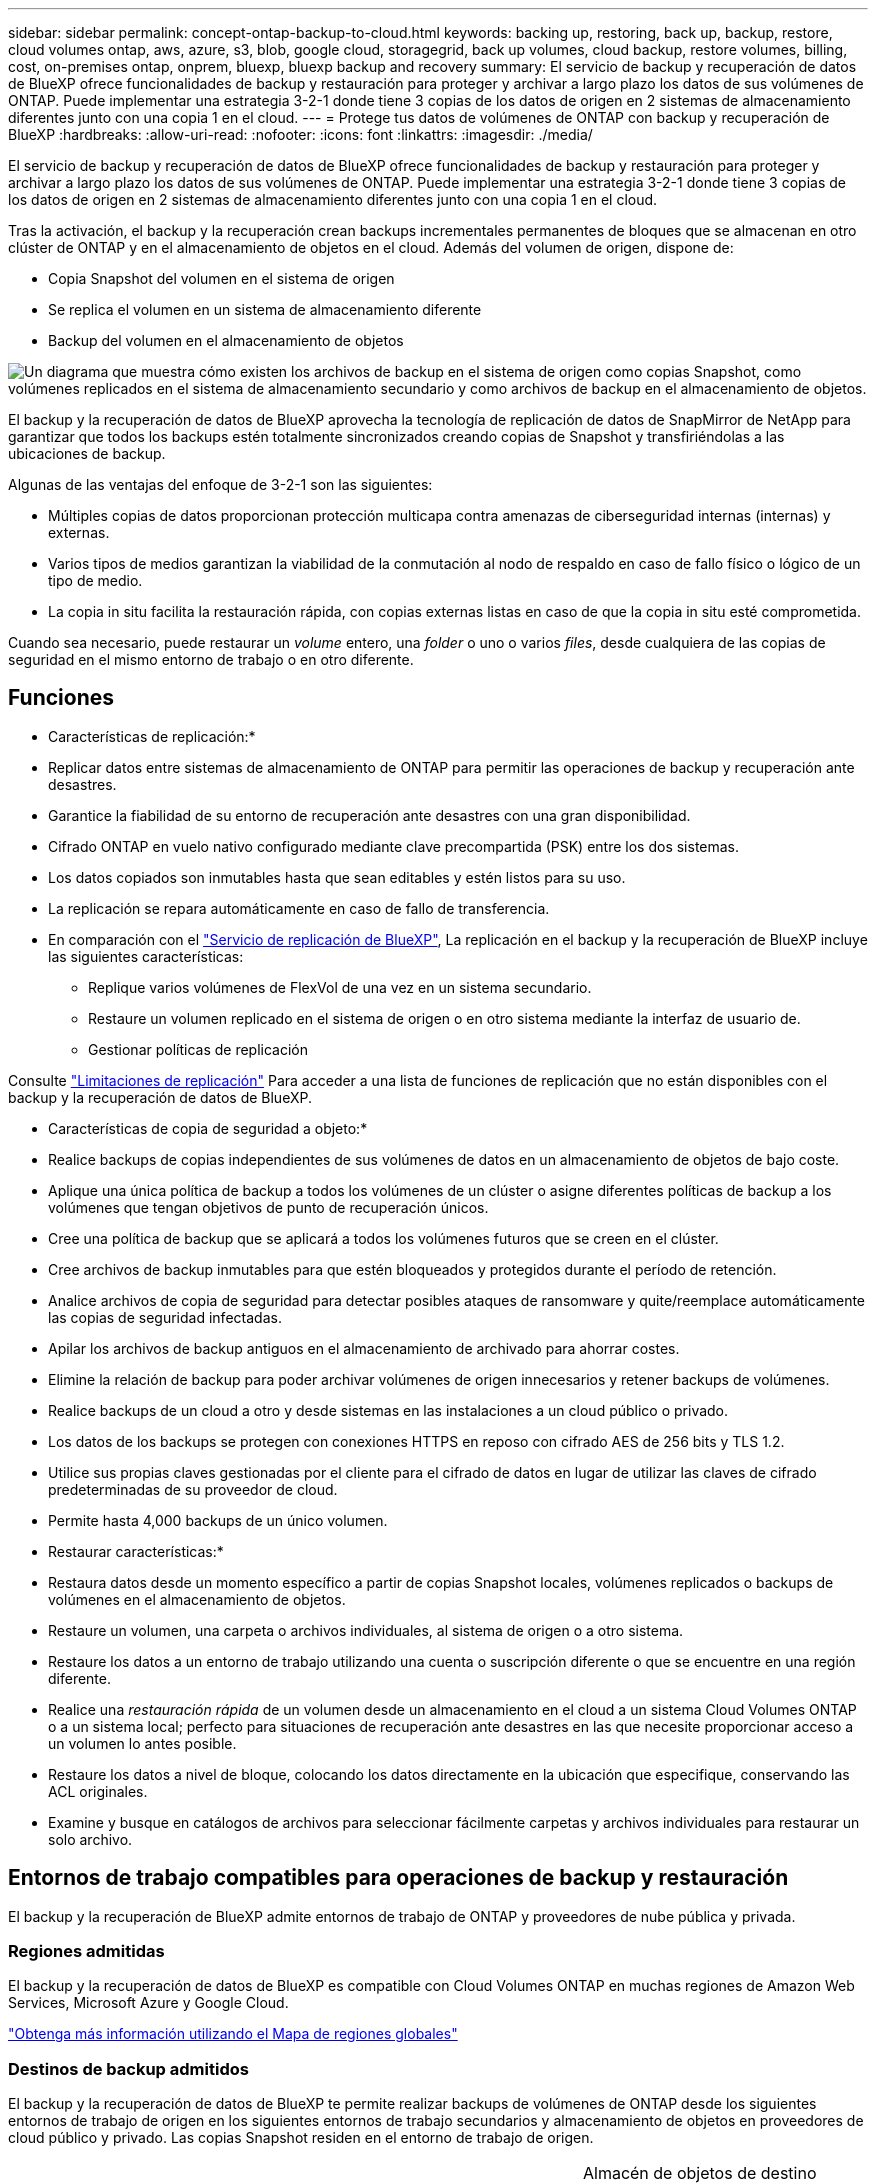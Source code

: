 ---
sidebar: sidebar 
permalink: concept-ontap-backup-to-cloud.html 
keywords: backing up, restoring, back up, backup, restore, cloud volumes ontap, aws, azure, s3, blob, google cloud, storagegrid, back up volumes, cloud backup, restore volumes, billing, cost, on-premises ontap, onprem, bluexp, bluexp backup and recovery 
summary: El servicio de backup y recuperación de datos de BlueXP ofrece funcionalidades de backup y restauración para proteger y archivar a largo plazo los datos de sus volúmenes de ONTAP. Puede implementar una estrategia 3-2-1 donde tiene 3 copias de los datos de origen en 2 sistemas de almacenamiento diferentes junto con una copia 1 en el cloud. 
---
= Protege tus datos de volúmenes de ONTAP con backup y recuperación de BlueXP
:hardbreaks:
:allow-uri-read: 
:nofooter: 
:icons: font
:linkattrs: 
:imagesdir: ./media/


[role="lead"]
El servicio de backup y recuperación de datos de BlueXP ofrece funcionalidades de backup y restauración para proteger y archivar a largo plazo los datos de sus volúmenes de ONTAP. Puede implementar una estrategia 3-2-1 donde tiene 3 copias de los datos de origen en 2 sistemas de almacenamiento diferentes junto con una copia 1 en el cloud.

Tras la activación, el backup y la recuperación crean backups incrementales permanentes de bloques que se almacenan en otro clúster de ONTAP y en el almacenamiento de objetos en el cloud. Además del volumen de origen, dispone de:

* Copia Snapshot del volumen en el sistema de origen
* Se replica el volumen en un sistema de almacenamiento diferente
* Backup del volumen en el almacenamiento de objetos


image:diagram-321-overview-mkt.png["Un diagrama que muestra cómo existen los archivos de backup en el sistema de origen como copias Snapshot, como volúmenes replicados en el sistema de almacenamiento secundario y como archivos de backup en el almacenamiento de objetos."]

El backup y la recuperación de datos de BlueXP aprovecha la tecnología de replicación de datos de SnapMirror de NetApp para garantizar que todos los backups estén totalmente sincronizados creando copias de Snapshot y transfiriéndolas a las ubicaciones de backup.

Algunas de las ventajas del enfoque de 3-2-1 son las siguientes:

* Múltiples copias de datos proporcionan protección multicapa contra amenazas de ciberseguridad internas (internas) y externas.
* Varios tipos de medios garantizan la viabilidad de la conmutación al nodo de respaldo en caso de fallo físico o lógico de un tipo de medio.
* La copia in situ facilita la restauración rápida, con copias externas listas en caso de que la copia in situ esté comprometida.


Cuando sea necesario, puede restaurar un _volume_ entero, una _folder_ o uno o varios _files_, desde cualquiera de las copias de seguridad en el mismo entorno de trabajo o en otro diferente.



== Funciones

* Características de replicación:*

* Replicar datos entre sistemas de almacenamiento de ONTAP para permitir las operaciones de backup y recuperación ante desastres.
* Garantice la fiabilidad de su entorno de recuperación ante desastres con una gran disponibilidad.
* Cifrado ONTAP en vuelo nativo configurado mediante clave precompartida (PSK) entre los dos sistemas.
* Los datos copiados son inmutables hasta que sean editables y estén listos para su uso.
* La replicación se repara automáticamente en caso de fallo de transferencia.
* En comparación con el https://docs.netapp.com/us-en/bluexp-replication/index.html["Servicio de replicación de BlueXP"^], La replicación en el backup y la recuperación de BlueXP incluye las siguientes características:
+
** Replique varios volúmenes de FlexVol de una vez en un sistema secundario.
** Restaure un volumen replicado en el sistema de origen o en otro sistema mediante la interfaz de usuario de.
** Gestionar políticas de replicación




Consulte link:reference-limitations.html#replication-limitations["Limitaciones de replicación"] Para acceder a una lista de funciones de replicación que no están disponibles con el backup y la recuperación de datos de BlueXP.

* Características de copia de seguridad a objeto:*

* Realice backups de copias independientes de sus volúmenes de datos en un almacenamiento de objetos de bajo coste.
* Aplique una única política de backup a todos los volúmenes de un clúster o asigne diferentes políticas de backup a los volúmenes que tengan objetivos de punto de recuperación únicos.
* Cree una política de backup que se aplicará a todos los volúmenes futuros que se creen en el clúster.
* Cree archivos de backup inmutables para que estén bloqueados y protegidos durante el período de retención.
* Analice archivos de copia de seguridad para detectar posibles ataques de ransomware y quite/reemplace automáticamente las copias de seguridad infectadas.
* Apilar los archivos de backup antiguos en el almacenamiento de archivado para ahorrar costes.
* Elimine la relación de backup para poder archivar volúmenes de origen innecesarios y retener backups de volúmenes.
* Realice backups de un cloud a otro y desde sistemas en las instalaciones a un cloud público o privado.
* Los datos de los backups se protegen con conexiones HTTPS en reposo con cifrado AES de 256 bits y TLS 1.2.
* Utilice sus propias claves gestionadas por el cliente para el cifrado de datos en lugar de utilizar las claves de cifrado predeterminadas de su proveedor de cloud.
* Permite hasta 4,000 backups de un único volumen.


* Restaurar características:*

* Restaura datos desde un momento específico a partir de copias Snapshot locales, volúmenes replicados o backups de volúmenes en el almacenamiento de objetos.
* Restaure un volumen, una carpeta o archivos individuales, al sistema de origen o a otro sistema.
* Restaure los datos a un entorno de trabajo utilizando una cuenta o suscripción diferente o que se encuentre en una región diferente.
* Realice una _restauración rápida_ de un volumen desde un almacenamiento en el cloud a un sistema Cloud Volumes ONTAP o a un sistema local; perfecto para situaciones de recuperación ante desastres en las que necesite proporcionar acceso a un volumen lo antes posible.
* Restaure los datos a nivel de bloque, colocando los datos directamente en la ubicación que especifique, conservando las ACL originales.
* Examine y busque en catálogos de archivos para seleccionar fácilmente carpetas y archivos individuales para restaurar un solo archivo.




== Entornos de trabajo compatibles para operaciones de backup y restauración

El backup y la recuperación de BlueXP admite entornos de trabajo de ONTAP y proveedores de nube pública y privada.



=== Regiones admitidas

El backup y la recuperación de datos de BlueXP es compatible con Cloud Volumes ONTAP en muchas regiones de Amazon Web Services, Microsoft Azure y Google Cloud.

https://bluexp.netapp.com/cloud-volumes-global-regions?__hstc=177456119.0da05194dc19e7d38fcb4a4d94f105bc.1583956311718.1592507347473.1592829225079.52&__hssc=177456119.1.1592838591096&__hsfp=76784061&hsCtaTracking=c082a886-e2e2-4ef0-8ef2-89061b2b1955%7Cd07def13-e88c-40a0-b2a1-23b3b4e7a6e7#cvo["Obtenga más información utilizando el Mapa de regiones globales"^]



=== Destinos de backup admitidos

El backup y la recuperación de datos de BlueXP te permite realizar backups de volúmenes de ONTAP desde los siguientes entornos de trabajo de origen en los siguientes entornos de trabajo secundarios y almacenamiento de objetos en proveedores de cloud público y privado. Las copias Snapshot residen en el entorno de trabajo de origen.

[cols="33,33,33"]
|===
| Entorno de trabajo de fuente | Entorno de trabajo secundario (Replicación) | Almacén de objetos de destino (copia de seguridad)


ifdef::aws[] 


| Cloud Volumes ONTAP en AWS | Cloud Volumes ONTAP en AWS
Sistema ONTAP en las instalaciones | Endif de Amazon S3::aws[] ifdef::Azure[] 


| Cloud Volumes ONTAP en Azure | Cloud Volumes ONTAP en Azure
Sistema ONTAP en las instalaciones | Endif de Azure Blob::Azure[] ifdef::gcp[] 


| Cloud Volumes ONTAP en Google | Cloud Volumes ONTAP en Google
Sistema ONTAP en las instalaciones | Fin de Google Cloud Storage::gcp[] 


| Sistema ONTAP en las instalaciones | Cloud Volumes ONTAP
Sistema ONTAP en las instalaciones | ifdef::aws[]

Amazon S3

endif::aws[]


ifdef::azure[]

Azure Blob

endif::azure[]


ifdef::gcp[]

Google Cloud Storage

endif::gcp[]

StorageGRID de NetApp
ONTAP S3 
|===


=== Destinos de restauración admitidos

Es posible restaurar datos ONTAP desde un archivo de backup que se encuentra en un entorno de trabajo secundario (un volumen replicado) o en almacenamiento de objetos (un archivo de backup) para los siguientes entornos de trabajo. Las copias Snapshot residen en el entorno de trabajo de origen y se pueden restaurar únicamente en ese mismo sistema.

[cols="33,33,33"]
|===
2+| Ubicación del archivo de copia de seguridad | Entorno de trabajo de destino 


| *Almacén de objetos (Backup)* | *Sistema secundario (Replicación)* | ifdef::aws[] 


| Amazon S3 | Cloud Volumes ONTAP en AWS
Sistema ONTAP en las instalaciones | Cloud Volumes ONTAP en la endif del sistema ONTAP en las instalaciones de AWS::aws[] ifdef::Azure[] 


| Azure Blob | Cloud Volumes ONTAP en Azure
Sistema ONTAP en las instalaciones | Cloud Volumes ONTAP en Azure on-premises ONTAP system endif::Azure[] ifdef::gcp[] 


| Google Cloud Storage | Cloud Volumes ONTAP en Google
Sistema ONTAP en las instalaciones | Cloud Volumes ONTAP en Google on-local ONTAP system endif::gcp[] 


| StorageGRID de NetApp | Sistema ONTAP en las instalaciones
Cloud Volumes ONTAP | Sistema ONTAP en las instalaciones 


| ONTAP S3 | Sistema ONTAP en las instalaciones
Cloud Volumes ONTAP | Sistema ONTAP en las instalaciones 
|===
Tenga en cuenta que las referencias a "sistemas ONTAP en las instalaciones" incluyen sistemas FAS, AFF y ONTAP Select.



== Volúmenes compatibles

El backup y la recuperación de BlueXP admiten los siguientes tipos de volúmenes:

* Volúmenes FlexVol de lectura y escritura
* FlexGroup Volumes (requiere ONTAP 9.12.1 o posterior)
* SnapLock Enterprise Volumes (requiere ONTAP 9.11.1 o posterior)
* Volúmenes de destino de protección de datos (DP) de SnapMirror


Consulte las secciones de link:reference-limitations.html#backup-to-object-limitations["Limitaciones de backup y restauración"] para requisitos y limitaciones adicionales.



== Coste

Existen dos tipos de costes asociados al uso del backup y la recuperación de datos de BlueXP con los sistemas ONTAP: Los cargos por recursos y los cargos por servicio. Ambos cargos son para la copia de seguridad en la parte objeto del servicio.

No se cobra ningún cargo por crear copias de Snapshot o volúmenes replicados, aparte del espacio en disco necesario para almacenar las copias de Snapshot y los volúmenes replicados.

*gastos de recursos*

El proveedor de cloud paga los recursos por la capacidad de almacenamiento de objetos y por la escritura y lectura de archivos de backup en el cloud.

* Para Backup en el almacenamiento de objetos, paga a su proveedor de cloud por los costes de almacenamiento de objetos.
+
Como el backup y la recuperación de datos de BlueXP conserva las eficiencias de almacenamiento del volumen de origen, usted paga los costes de almacenamiento de objetos del proveedor de cloud para las eficiencias _después_ de la ONTAP de los datos (para una menor cantidad de datos después de aplicar la deduplicación y la compresión).

* Para restaurar datos con la opción de búsqueda y restauración, el proveedor de cloud aprovisiona determinados recursos y hay un coste por TIB asociado con la cantidad de datos que escanean sus solicitudes de búsqueda. (Estos recursos no son necesarios para examinar y restaurar.)
+
ifdef::aws[]

+
** En AWS, https://aws.amazon.com/athena/faqs/["Amazon Athena"^] y.. https://aws.amazon.com/glue/faqs/["Pegamento de AWS"^] Los recursos se implementan en un nuevo bloque de S3.
+
endif::aws[]



+
ifdef::azure[]

+
** En Azure, una https://azure.microsoft.com/en-us/services/synapse-analytics/?&ef_id=EAIaIQobChMI46_bxcWZ-QIVjtiGCh2CfwCsEAAYASAAEgKwjvD_BwE:G:s&OCID=AIDcmm5edswduu_SEM_EAIaIQobChMI46_bxcWZ-QIVjtiGCh2CfwCsEAAYASAAEgKwjvD_BwE:G:s&gclid=EAIaIQobChMI46_bxcWZ-QIVjtiGCh2CfwCsEAAYASAAEgKwjvD_BwE["Espacio de trabajo de Azure Synapse"^] y.. https://azure.microsoft.com/en-us/services/storage/data-lake-storage/?&ef_id=EAIaIQobChMIuYz0qsaZ-QIVUDizAB1EmACvEAAYASAAEgJH5fD_BwE:G:s&OCID=AIDcmm5edswduu_SEM_EAIaIQobChMIuYz0qsaZ-QIVUDizAB1EmACvEAAYASAAEgJH5fD_BwE:G:s&gclid=EAIaIQobChMIuYz0qsaZ-QIVUDizAB1EmACvEAAYASAAEgJH5fD_BwE["Almacenamiento de lagos de datos de Azure"^] se aprovisionan en su cuenta de almacenamiento para almacenar y analizar los datos.
+
endif::azure[]





ifdef::gcp[]

* En Google, se pone en marcha un nuevo bloque y el https://cloud.google.com/bigquery["Servicios de Google Cloud BigQuery"^] se aprovisionan en el nivel de cuenta/proyecto.


endif::gcp[]

* Si piensa restaurar datos de volumen desde un archivo de backup que se ha movido al almacenamiento de objetos archivados, el proveedor de cloud tendrá una tarifa por recuperación por GiB y una tarifa por solicitud.
* Si tiene pensado analizar un archivo de backup en busca de ransomware durante el proceso de restauración de datos de volumen (si ha habilitado DataLock y Ransomware Protection para sus backups en el cloud), también incurrirá en costes adicionales de salida de su proveedor de cloud.


*cargos por servicio*

Los cargos por servicio se pagan a NetApp y cubren tanto el coste de _create_ backups en el almacenamiento de objetos como de _restore_ volúmenes, o archivos, a partir de dichos backups. Solo debe pagar por los datos que protege en el almacenamiento de objetos, calculados mediante la capacidad usada lógica de origen (_before_ ONTAP efficiencies) de los volúmenes ONTAP de los que se realizan backups en el almacenamiento de objetos. Esta capacidad también se conoce como terabytes de interfaz (FETB).

El servicio de backup consta de tres formas de pago. La primera opción es suscribirse a su proveedor de cloud, lo que le permite pagar por mes. La segunda opción es conseguir un contrato anual. La tercera opción consiste en adquirir licencias directamente a NetApp. Lea la <<Licencia,Licencia>> para obtener más información.



== Licencia

El backup y la recuperación de datos de BlueXP están disponibles con los siguientes modelos de consumo:

* *BYOL*: Una licencia comprada a NetApp que se puede usar con cualquier proveedor de cloud.
* *PAYGO*: Una suscripción por hora desde el mercado de su proveedor de la nube.
* *Anual*: Un contrato anual del mercado de su proveedor de cloud.


Una licencia de backup solo se requiere para backup y restauración desde el almacenamiento de objetos. La creación de copias Snapshot y volúmenes replicados no requiere una licencia.



=== Con su propia licencia

BYOL está basada en término (1, 2 o 3 años) en capacidad _y_ en incrementos de 1 TiB. Usted paga a NetApp para que utilice el servicio por un período de tiempo, digamos 1 año, y por una cantidad máxima, digamos 10 TIB.

Recibirás un número de serie que introduzcas en la página de la cartera digital de BlueXP para habilitar el servicio. Cuando se alcance cualquiera de los límites, deberá renovar la licencia. La licencia BYOL de copia de seguridad se aplica a todos los sistemas de origen asociados a su https://docs.netapp.com/us-en/bluexp-setup-admin/concept-netapp-accounts.html["Cuenta BlueXP"^].

link:task-licensing-cloud-backup.html#use-a-bluexp-backup-and-recovery-byol-license["Aprenda a gestionar sus licencias BYOL"].



=== Suscripción de pago por uso

El backup y la recuperación de BlueXP ofrece licencias basadas en el consumo en un modelo de pago por uso. Después de suscribirse a través del mercado de su proveedor de cloud, paga por GIB los datos de los que se ha realizado el backup: No hay ningún pago por adelantado. Su proveedor de cloud se le factura con cargo mensual.

link:task-licensing-cloud-backup.html#use-a-bluexp-backup-and-recovery-paygo-subscription["Aprenda a configurar una suscripción de pago por uso"].

Tenga en cuenta que está disponible una prueba gratuita de 30 días cuando se inscriba inicialmente con una suscripción a PAYGO.



=== Contrato anual

ifdef::aws[]

Al utilizar AWS, hay dos contratos anuales disponibles para 1, 2 o 3 años:

* Un plan de "Backup en el cloud" que le permite realizar backups de datos de Cloud Volumes ONTAP y de datos de ONTAP en las instalaciones.
* Un plan «CVO Professional» que te permite agrupar el backup y la recuperación de datos de Cloud Volumes ONTAP y BlueXP. Esto incluye backups ilimitados de volúmenes de Cloud Volumes ONTAP cargados con esta licencia (la capacidad de backup no se cuenta con la licencia).


endif::aws[]

ifdef::azure[]

Al utilizar Azure, hay dos contratos anuales disponibles para 1, 2 o 3 años:

* Un plan de "Backup en el cloud" que le permite realizar backups de datos de Cloud Volumes ONTAP y de datos de ONTAP en las instalaciones.
* Un plan «CVO Professional» que te permite agrupar el backup y la recuperación de datos de Cloud Volumes ONTAP y BlueXP. Esto incluye backups ilimitados de volúmenes de Cloud Volumes ONTAP cargados con esta licencia (la capacidad de backup no se cuenta con la licencia).


endif::azure[]

ifdef::gcp[]

Al usar GCP, puedes solicitar una oferta privada a NetApp y, después, seleccionar el plan al suscribirte desde Google Cloud Marketplace durante la activación del backup y la recuperación de BlueXP.

endif::gcp[]

link:task-licensing-cloud-backup.html#use-an-annual-contract["Aprenda a establecer contratos anuales"].



== Funcionamiento del backup y la recuperación de BlueXP

Cuando habilita el backup y la recuperación de BlueXP en un sistema Cloud Volumes ONTAP o ONTAP en las instalaciones, el servicio realiza un backup completo de sus datos. Tras el primer backup, todos los backups adicionales son incrementales, lo que significa que solo se realiza un backup de los bloques modificados y los nuevos bloques. De este modo se minimiza el tráfico de red. El backup en el almacenamiento de objetos se crea sobre https://docs.netapp.com/us-en/ontap/concepts/snapmirror-cloud-backups-object-store-concept.html["Tecnología SnapMirror Cloud de NetApp"^].


CAUTION: Cualquier acción realizada directamente desde su entorno de proveedor de nube para administrar o cambiar los archivos de copia de seguridad en la nube puede dañar los archivos y dar lugar a una configuración no compatible.

La siguiente imagen muestra la relación entre cada componente:

image:diagram-backup-recovery-general.png["Un diagrama que muestra cómo se comunican el backup y la recuperación de datos de BlueXP con los volúmenes en los sistemas de origen y el sistema de almacenamiento secundario y el almacenamiento de objetos de destino donde se encuentran los volúmenes replicados y los archivos de backup."]

Este diagrama muestra los volúmenes que se replican en un sistema Cloud Volumes ONTAP, pero los volúmenes también se pueden replicar en un sistema ONTAP on-premises.



=== La ubicación de los backups

Los backups residen en distintas ubicaciones según el tipo de backup:

* _Snapshot copies_ residen en el volumen de origen en el entorno de trabajo de origen.
* _Los volúmenes replicados_ residen en el sistema de almacenamiento secundario: Un sistema Cloud Volumes ONTAP o ONTAP en las instalaciones.
* _Backup copies_ se almacenan en un almacén de objetos que BlueXP crea en tu cuenta de cloud. Hay un almacén de objetos por clúster/entorno de trabajo y BlueXP asigna el nombre del almacén de objetos de la siguiente forma: "netapp-backup-clusterUUID". Asegúrese de no eliminar este almacén de objetos.


ifdef::aws[]

+
** En AWS, BlueXP activa el https://docs.aws.amazon.com/AmazonS3/latest/dev/access-control-block-public-access.html["Función de acceso público en bloque de Amazon S3"^] En el bloque de S3.

endif::aws[]

ifdef::azure[]

+
** En Azure, BlueXP utiliza un grupo de recursos nuevo o existente con una cuenta de almacenamiento para el contenedor Blob. BlueXP https://docs.microsoft.com/en-us/azure/storage/blobs/anonymous-read-access-prevent["bloquea el acceso público a los datos blob"] de forma predeterminada.

endif::azure[]

ifdef::gcp[]

+
** En GCP, BlueXP usa un proyecto nuevo o existente con una cuenta de almacenamiento para el depósito de Google Cloud Storage.

endif::gcp[]

+
** En StorageGRID, BlueXP utiliza una cuenta de inquilino existente para el bloque de S3.

+
** En ONTAP S3, BlueXP utiliza una cuenta de usuario existente para el bloque de S3.

Si desea cambiar el almacén de objetos de destino de un clúster en el futuro, tendrá que hacerlo link:task-manage-backups-ontap.html#unregister-bluexp-backup-and-recovery-for-a-working-environment["Cancela el registro de backup y recuperación de BlueXP para el entorno de trabajo"^], Y, a continuación, habilita el backup y la recuperación de BlueXP con la nueva información del proveedor de nube.



=== Programación de copia de seguridad y configuración de retención personalizables

Cuando habilita el backup y la recuperación de BlueXP para un entorno de trabajo, todos los volúmenes que seleccionó inicialmente se someten a un backup con las políticas que seleccionó. Puede seleccionar políticas independientes para copias de Snapshot, volúmenes replicados y archivos de backup. Si desea asignar diferentes políticas de backup a ciertos volúmenes que tienen distintos objetivos de punto de recuperación (RPO), puede crear políticas adicionales para ese clúster y asignar esas políticas a los otros volúmenes una vez activado el backup y la recuperación de BlueXP.

Se puede elegir una combinación de backups por hora, diarios, semanales, mensuales y anuales de todos los volúmenes. Para backup en objeto también puede seleccionar una de las políticas definidas por el sistema que proporcionan backups y retención durante 3 meses, 1 año y 7 años. Las políticas de protección de backup que se crearon en el clúster con ONTAP System Manager o la interfaz de línea de comandos de ONTAP también aparecerán como selecciones. Esto incluye las políticas creadas con etiquetas de SnapMirror personalizadas.


NOTE: La política de Snapshot aplicada al volumen debe tener una de las etiquetas que utilice en la política de replicación y el backup a la política de objetos. Si no se encuentran etiquetas coincidentes, no se crearán archivos de copia de seguridad. Por ejemplo, si desea crear volúmenes replicados «semanales» y archivos de backup, debe usar una política de Snapshot que cree copias Snapshot «semanales».

Una vez que haya alcanzado el número máximo de copias de seguridad de una categoría o intervalo, se eliminan las copias de seguridad más antiguas, de modo que siempre tenga las copias de seguridad más actualizadas (para que las copias de seguridad obsoletas no sigan ocupando espacio).

Consulte link:concept-cloud-backup-policies.html["Programaciones de backup"^] para obtener más información acerca de las opciones de programación disponibles.

Tenga en cuenta que puede link:task-manage-backups-ontap.html#create-a-manual-volume-backup-at-any-time["crear un backup bajo demanda de un volumen"] Desde la consola de backup en cualquier momento, además de los archivos de backup creados a partir de las copias de seguridad programadas.


TIP: El período de retención para backups de volúmenes de protección de datos es el mismo que se define en la relación de SnapMirror de origen. Puede cambiar esto si lo desea con la API de.



=== Configuración de protección de archivos de copia de seguridad

Si su clúster utiliza ONTAP 9.11.1 o posterior, puede proteger sus backups en el almacenamiento de objetos contra la eliminación y los ataques de ransomware. Cada política de copia de seguridad ofrece una sección de _DataLock y Protección de ransomware_ que se puede aplicar a sus archivos de copia de seguridad durante un período de tiempo específico: El _período de retención_.

* _DataLock_ protege los archivos de copia de seguridad de que no se modifican o eliminan.
* _Ransomware Protection_ analiza sus archivos de copia de seguridad para buscar pruebas de un ataque de ransomware cuando se crea un archivo de copia de seguridad y cuando se restauran los datos de un archivo de copia de seguridad.


Los análisis programados de protección contra ransomware se habilitan de forma predeterminada. La configuración predeterminada para la frecuencia de exploración es de 7 días. El análisis se realiza sólo en la última copia Snapshot. Los análisis programados se pueden desactivar para reducir los costes. Puede habilitar o deshabilitar los análisis de ransomware programados en la última copia de Snapshot usando la opción de la página Configuración avanzada. Si la activa, las exploraciones se realizan semanalmente de forma predeterminada. Puede cambiar esa programación a días o semanas o deshabilitarla, lo que ahorrará costes.

El período de retención de backup es igual al período de retención de programa de backup; más 14 días. Por ejemplo, las copias de seguridad _Weekly_ con _5_ copias retenidas bloquearán cada archivo de copia de seguridad durante 5 semanas. _Mensual_ los backups con _6_ copias retenidas bloquearán cada archivo de copia de seguridad durante 6 meses.

Actualmente, existe soporte disponible si su destino de backup es Amazon S3, Azure Blob o StorageGRID de NetApp. En futuras versiones se añadirán otros destinos proveedores de almacenamiento.

Para obtener más detalles, consulte esta información:

* link:concept-cloud-backup-policies.html#datalock-and-ransomware-protection-options["Cómo funcionan DataLock y la protección contra ransomware"].
* link:task-manage-backup-settings-ontap.html["Cómo actualizar las opciones de protección contra ransomware en la página Configuración avanzada"].



TIP: No se puede habilitar DataLock si se dispone de la organización en niveles de los backups en el almacenamiento de archivado.



=== Almacenamiento de archivado para ficheros de backup antiguos

Al usar cierto almacenamiento en cloud, se pueden mover los archivos de backup antiguos a un nivel de acceso/clase de almacenamiento más económico tras un determinado número de días. También puede optar por enviar sus archivos de copia de seguridad al almacenamiento de archivos inmediatamente sin ser escrito en el almacenamiento en la nube estándar. Tenga en cuenta que el almacenamiento de archivado no se puede utilizar si ha habilitado DataLock.

ifdef::aws[]

* En AWS, los backups comienzan en la clase de almacenamiento _Standard_ y realizan la transición a la clase de almacenamiento _Standard-Infrecuente Access_ tras 30 días.
+
Si el clúster utiliza ONTAP 9.10.1 o posterior, puede optar por organizar en niveles backups antiguos en almacenamiento _S3 Glacier_ o _S3 Glacier Deep Archive_ en la interfaz de usuario de backup y recuperación de BlueXP después de un determinado número de días para optimizar aún más los costes. link:reference-aws-backup-tiers.html["Obtenga más información acerca del almacenamiento de archivado de AWS"^].



endif::aws[]

ifdef::azure[]

* En Azure, los backups están asociados con el nivel de acceso _Cool_.
+
Si el clúster utiliza ONTAP 9.10.1 o posterior, puedes optar por organizar en niveles backups antiguos en el almacenamiento _Azure Archive_ en la interfaz de usuario de backup y recuperación de BlueXP después de un determinado número de días para optimizar aún más los costes. link:reference-azure-backup-tiers.html["Obtenga más información sobre el almacenamiento de archivado de Azure"^].



endif::azure[]

ifdef::gcp[]

* En GCP, las copias de seguridad están asociadas con la clase de almacenamiento _Standard_.
+
Si el clúster utiliza ONTAP 9.12.1 o posterior, puedes optar por organizar en niveles los backups antiguos en el almacenamiento _Archive_ en la interfaz de usuario de backup y recuperación de BlueXP después de un determinado número de días para optimizar aún más los costes. link:reference-google-backup-tiers.html["Más información sobre el almacenamiento de archivos de Google"^].



endif::gcp[]

* En StorageGRID, las copias de seguridad están asociadas con la clase de almacenamiento _Standard_.
+
Si su clúster de instalaciones utiliza ONTAP 9.12.1 o superior y su sistema StorageGRID utiliza 11.4 o más, puede archivar archivos de backup antiguos al almacenamiento de archivado en cloud público tras un determinado número de días. Actualmente es compatible con los niveles de almacenamiento de AWS S3 Glacier/S3 Glacier Deep Archive o Azure Archive. link:task-backup-onprem-private-cloud.html#prepare-to-archive-older-backup-files-to-public-cloud-storage["Obtenga más información sobre el archivado de archivos de backup desde StorageGRID"^].



Consulte link:concept-cloud-backup-policies.html#archival-storage-options["Configuración de almacenamiento de archivado"] para obtener más información acerca del archivado de archivos de copia de seguridad antiguos.



== Consideraciones sobre la política de organización en niveles de FabricPool

Hay ciertos aspectos que debes tener en cuenta cuando el volumen del que vas a realizar el backup reside en un agregado de FabricPool y tiene asignada una política de organización en niveles distinta a la de `none`:

* El primer backup de un volumen organizado en niveles de FabricPool requiere la lectura de todos los datos locales y por niveles (del almacén de objetos). Una operación de backup no "recalienta" los datos fríos organizados por niveles en almacenamiento de objetos.
+
Esta operación podría provocar un aumento único en el coste de leer los datos del proveedor de cloud.

+
** Los backups posteriores son incrementales y no tienen este efecto.
** Si la política de organización en niveles se asigna al volumen cuando se crea inicialmente, no se verá este problema.


* Tenga en cuenta el impacto de los backups antes de asignar el `all` la política de organización en niveles en los volúmenes. Como los datos se organizan en niveles de inmediato, el backup y la recuperación de datos de BlueXP leerán datos del nivel de cloud en lugar de del nivel local. Como las operaciones de backup simultáneas comparten el enlace de red con el almacén de objetos en cloud, se puede producir una degradación del rendimiento si los recursos de red se saturan. En este caso, puede que desee configurar de forma proactiva varias interfaces de red (LIF) para reducir este tipo de saturación de red.

